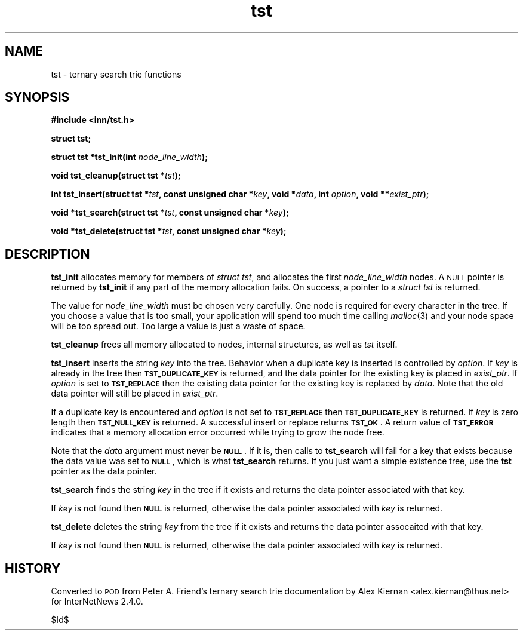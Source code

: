 .\" Automatically generated by Pod::Man v1.34, Pod::Parser v1.13
.\"
.\" Standard preamble:
.\" ========================================================================
.de Sh \" Subsection heading
.br
.if t .Sp
.ne 5
.PP
\fB\\$1\fR
.PP
..
.de Sp \" Vertical space (when we can't use .PP)
.if t .sp .5v
.if n .sp
..
.de Vb \" Begin verbatim text
.ft CW
.nf
.ne \\$1
..
.de Ve \" End verbatim text
.ft R
.fi
..
.\" Set up some character translations and predefined strings.  \*(-- will
.\" give an unbreakable dash, \*(PI will give pi, \*(L" will give a left
.\" double quote, and \*(R" will give a right double quote.  | will give a
.\" real vertical bar.  \*(C+ will give a nicer C++.  Capital omega is used to
.\" do unbreakable dashes and therefore won't be available.  \*(C` and \*(C'
.\" expand to `' in nroff, nothing in troff, for use with C<>.
.tr \(*W-|\(bv\*(Tr
.ds C+ C\v'-.1v'\h'-1p'\s-2+\h'-1p'+\s0\v'.1v'\h'-1p'
.ie n \{\
.    ds -- \(*W-
.    ds PI pi
.    if (\n(.H=4u)&(1m=24u) .ds -- \(*W\h'-12u'\(*W\h'-12u'-\" diablo 10 pitch
.    if (\n(.H=4u)&(1m=20u) .ds -- \(*W\h'-12u'\(*W\h'-8u'-\"  diablo 12 pitch
.    ds L" ""
.    ds R" ""
.    ds C` ""
.    ds C' ""
'br\}
.el\{\
.    ds -- \|\(em\|
.    ds PI \(*p
.    ds L" ``
.    ds R" ''
'br\}
.\"
.\" If the F register is turned on, we'll generate index entries on stderr for
.\" titles (.TH), headers (.SH), subsections (.Sh), items (.Ip), and index
.\" entries marked with X<> in POD.  Of course, you'll have to process the
.\" output yourself in some meaningful fashion.
.if \nF \{\
.    de IX
.    tm Index:\\$1\t\\n%\t"\\$2"
..
.    nr % 0
.    rr F
.\}
.\"
.\" For nroff, turn off justification.  Always turn off hyphenation; it makes
.\" way too many mistakes in technical documents.
.hy 0
.if n .na
.\"
.\" Accent mark definitions (@(#)ms.acc 1.5 88/02/08 SMI; from UCB 4.2).
.\" Fear.  Run.  Save yourself.  No user-serviceable parts.
.    \" fudge factors for nroff and troff
.if n \{\
.    ds #H 0
.    ds #V .8m
.    ds #F .3m
.    ds #[ \f1
.    ds #] \fP
.\}
.if t \{\
.    ds #H ((1u-(\\\\n(.fu%2u))*.13m)
.    ds #V .6m
.    ds #F 0
.    ds #[ \&
.    ds #] \&
.\}
.    \" simple accents for nroff and troff
.if n \{\
.    ds ' \&
.    ds ` \&
.    ds ^ \&
.    ds , \&
.    ds ~ ~
.    ds /
.\}
.if t \{\
.    ds ' \\k:\h'-(\\n(.wu*8/10-\*(#H)'\'\h"|\\n:u"
.    ds ` \\k:\h'-(\\n(.wu*8/10-\*(#H)'\`\h'|\\n:u'
.    ds ^ \\k:\h'-(\\n(.wu*10/11-\*(#H)'^\h'|\\n:u'
.    ds , \\k:\h'-(\\n(.wu*8/10)',\h'|\\n:u'
.    ds ~ \\k:\h'-(\\n(.wu-\*(#H-.1m)'~\h'|\\n:u'
.    ds / \\k:\h'-(\\n(.wu*8/10-\*(#H)'\z\(sl\h'|\\n:u'
.\}
.    \" troff and (daisy-wheel) nroff accents
.ds : \\k:\h'-(\\n(.wu*8/10-\*(#H+.1m+\*(#F)'\v'-\*(#V'\z.\h'.2m+\*(#F'.\h'|\\n:u'\v'\*(#V'
.ds 8 \h'\*(#H'\(*b\h'-\*(#H'
.ds o \\k:\h'-(\\n(.wu+\w'\(de'u-\*(#H)/2u'\v'-.3n'\*(#[\z\(de\v'.3n'\h'|\\n:u'\*(#]
.ds d- \h'\*(#H'\(pd\h'-\w'~'u'\v'-.25m'\f2\(hy\fP\v'.25m'\h'-\*(#H'
.ds D- D\\k:\h'-\w'D'u'\v'-.11m'\z\(hy\v'.11m'\h'|\\n:u'
.ds th \*(#[\v'.3m'\s+1I\s-1\v'-.3m'\h'-(\w'I'u*2/3)'\s-1o\s+1\*(#]
.ds Th \*(#[\s+2I\s-2\h'-\w'I'u*3/5'\v'-.3m'o\v'.3m'\*(#]
.ds ae a\h'-(\w'a'u*4/10)'e
.ds Ae A\h'-(\w'A'u*4/10)'E
.    \" corrections for vroff
.if v .ds ~ \\k:\h'-(\\n(.wu*9/10-\*(#H)'\s-2\u~\d\s+2\h'|\\n:u'
.if v .ds ^ \\k:\h'-(\\n(.wu*10/11-\*(#H)'\v'-.4m'^\v'.4m'\h'|\\n:u'
.    \" for low resolution devices (crt and lpr)
.if \n(.H>23 .if \n(.V>19 \
\{\
.    ds : e
.    ds 8 ss
.    ds o a
.    ds d- d\h'-1'\(ga
.    ds D- D\h'-1'\(hy
.    ds th \o'bp'
.    ds Th \o'LP'
.    ds ae ae
.    ds Ae AE
.\}
.rm #[ #] #H #V #F C
.\" ========================================================================
.\"
.IX Title "tst 3"
.TH tst 3 "2003-01-02" "INN 2.4.0" "InterNetNews Documentation"
.SH "NAME"
tst \- ternary search trie functions
.SH "SYNOPSIS"
.IX Header "SYNOPSIS"
\&\fB#include <inn/tst.h>\fR
.PP
\&\fBstruct tst;\fR
.PP
\&\fBstruct tst *tst_init(int \fR\fInode_line_width\fR\fB);\fR
.PP
\&\fBvoid tst_cleanup(struct tst *\fR\fItst\fR\fB);\fR
.PP
\&\fBint tst_insert(struct tst *\fR\fItst\fR\fB, const unsigned char *\fR\fIkey\fR\fB, void *\fR\fIdata\fR\fB, int \fR\fIoption\fR\fB, void **\fR\fIexist_ptr\fR\fB);\fR
.PP
\&\fBvoid *tst_search(struct tst *\fR\fItst\fR\fB, const unsigned char *\fR\fIkey\fR\fB);\fR
.PP
\&\fBvoid *tst_delete(struct tst *\fR\fItst\fR\fB, const unsigned char *\fR\fIkey\fR\fB);\fR
.SH "DESCRIPTION"
.IX Header "DESCRIPTION"
\&\fBtst_init\fR allocates memory for members of \fIstruct tst\fR, and
allocates the first \fInode_line_width\fR nodes. A \s-1NULL\s0 pointer is
returned by \fBtst_init\fR if any part of the memory allocation fails. On
success, a pointer to a \fIstruct tst\fR is returned.
.PP
The value for \fInode_line_width\fR must be chosen very carefully. One
node is required for every character in the tree. If you choose a
value that is too small, your application will spend too much time
calling \fImalloc\fR\|(3) and your node space will be too spread out. Too large
a value is just a waste of space.
.PP
\&\fBtst_cleanup\fR frees all memory allocated to nodes, internal structures,
as well as \fItst\fR itself.
.PP
\&\fBtst_insert\fR inserts the string \fIkey\fR into the tree. Behavior when a
duplicate key is inserted is controlled by \fIoption\fR. If \fIkey\fR is
already in the tree then \fB\s-1TST_DUPLICATE_KEY\s0\fR is returned, and the
data pointer for the existing key is placed in \fIexist_ptr\fR.  If
\&\fIoption\fR is set to \fB\s-1TST_REPLACE\s0\fR then the existing data pointer for
the existing key is replaced by \fIdata\fR.  Note that the old data
pointer will still be placed in \fIexist_ptr\fR.
.PP
If a duplicate key is encountered and \fIoption\fR is not set to
\&\fB\s-1TST_REPLACE\s0\fR then \fB\s-1TST_DUPLICATE_KEY\s0\fR is returned. If \fIkey\fR is
zero length then \fB\s-1TST_NULL_KEY\s0\fR is returned. A successful insert or
replace returns \fB\s-1TST_OK\s0\fR. A return value of \fB\s-1TST_ERROR\s0\fR indicates
that a memory allocation error occurred while trying to grow the node
free.
.PP
Note that the \fIdata\fR argument must never be \fB\s-1NULL\s0\fR. If it is, then
calls to \fBtst_search\fR will fail for a key that exists because the
data value was set to \fB\s-1NULL\s0\fR, which is what \fBtst_search\fR returns. If
you just want a simple existence tree, use the \fBtst\fR pointer as the
data pointer.
.PP
\&\fBtst_search\fR finds the string \fIkey\fR in the tree if it exists and
returns the data pointer associated with that key.
.PP
If \fIkey\fR is not found then \fB\s-1NULL\s0\fR is returned, otherwise the data pointer
associated with \fIkey\fR is returned.
.PP
\&\fBtst_delete\fR deletes the string \fIkey\fR from the tree if it exists and
returns the data pointer assocaited with that key.
.PP
If \fIkey\fR is not found then \fB\s-1NULL\s0\fR is returned, otherwise the data
pointer associated with \fIkey\fR is returned.
.SH "HISTORY"
.IX Header "HISTORY"
Converted to \s-1POD\s0 from Peter A. Friend's ternary search trie
documentation by Alex Kiernan <alex.kiernan@thus.net> for InterNetNews
2.4.0.
.PP
$Id$
